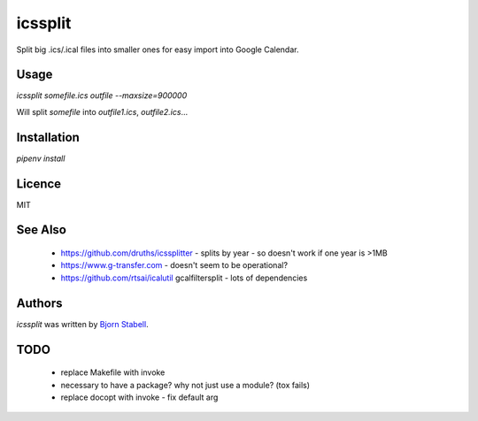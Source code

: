 icssplit
========

.. image:: https://img.shields.io/pypi/v/icssplit.svg
    :target: https://pypi.python.org/pypi/icssplit
    :alt: Latest PyPI version

.. image:: https://travis-ci.org/beorn/icssplit.png
   :target: https://travis-ci.org/beorn/icssplit
   :alt: Latest Travis CI build status

Split big .ics/.ical files into smaller ones for easy import into Google Calendar.

Usage
-----
`icssplit somefile.ics outfile --maxsize=900000`

Will split `somefile` into `outfile1.ics`, `outfile2.ics`...

Installation
------------
`pipenv install`

Licence
-------
MIT

See Also
--------
 - https://github.com/druths/icssplitter - splits by year - so doesn't work if one year is >1MB
 - https://www.g-transfer.com - doesn't seem to be operational?
 - https://github.com/rtsai/icalutil gcalfiltersplit - lots of dependencies

Authors
-------

`icssplit` was written by `Bjorn Stabell <bjorn@stabell.org>`_.


TODO
----
 - replace Makefile with invoke
 - necessary to have a package?  why not just use a module?  (tox fails)
 - replace docopt with invoke - fix default arg
